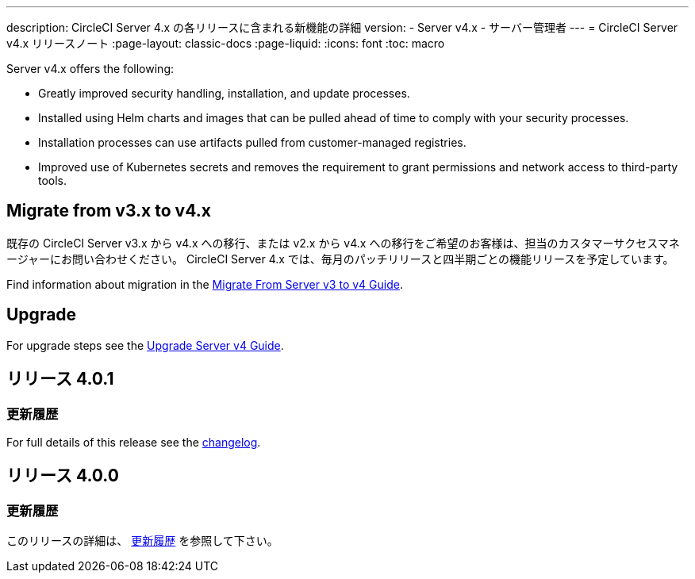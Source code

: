 ---

description: CircleCI Server 4.x の各リリースに含まれる新機能の詳細
version:
- Server v4.x
- サーバー管理者
---
= CircleCI Server v4.x リリースノート
:page-layout: classic-docs
:page-liquid:
:icons: font
:toc: macro

:toc-title:

Server v4.x offers the following:

* Greatly improved security handling, installation, and update processes.
* Installed using Helm charts and images that can be pulled ahead of time to comply with your security processes.
* Installation processes can use artifacts pulled from customer-managed registries.
* Improved use of Kubernetes secrets and removes the requirement to grant permissions and network access to third-party tools.

== Migrate from v3.x to v4.x

既存の CircleCI Server v3.x から v4.x への移行、または v2.x から v4.x への移行をご希望のお客様は、担当のカスタマーサクセスマネージャーにお問い合わせください。 CircleCI Server 4.x では、毎月のパッチリリースと四半期ごとの機能リリースを予定しています。

Find information about migration in the link:/docs/server/installation/migrate-from-server-3-to-server-4[Migrate From Server v3 to v4 Guide].

[#upgrade]
== Upgrade

For upgrade steps see the link:/docs/server/installation/upgrade-server-4[Upgrade Server v4 Guide].

[#release-4-0-1]
== リリース 4.0.1

[#changelog-4-0-1]
=== 更新履歴

For full details of this release see the https://circleci.com/server/changelog/#release-4-0-1[changelog].

[#release-4-0-0]
== リリース 4.0.0

[#changelog-4-0-0]
=== 更新履歴

このリリースの詳細は、 https://circleci.com/ja/server/changelog/#release-4-0-0[更新履歴] を参照して下さい。